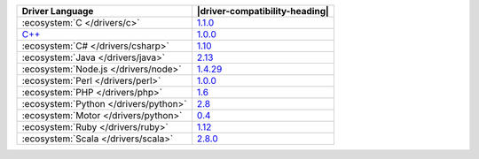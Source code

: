 .. list-table::
   :header-rows: 1

   * - Driver Language
     - |driver-compatibility-heading|

   * - :ecosystem:`C </drivers/c>`
     - `1.1.0 <https://github.com/mongodb/mongo-c-driver/releases>`_

   * - `C++ <https://github.com/mongodb/mongo-cxx-driver>`_
     - `1.0.0 <https://github.com/mongodb/mongo-cxx-driver/releases>`__

   * - :ecosystem:`C# </drivers/csharp>`
     - `1.10 <https://github.com/mongodb/mongo-csharp-driver/releases>`_

   * - :ecosystem:`Java </drivers/java>`
     - `2.13 <https://github.com/mongodb/mongo-java-driver/releases>`_

   * - :ecosystem:`Node.js </drivers/node>`
     - `1.4.29 <https://github.com/mongodb/node-mongodb-native/releases>`_

   * - :ecosystem:`Perl </drivers/perl>`
     - `1.0.0 <https://metacpan.org/release/MongoDB>`__

   * - :ecosystem:`PHP </drivers/php>`
     - `1.6 <http://pecl.php.net/package/mongo>`_

   * - :ecosystem:`Python </drivers/python>`
     - `2.8 <https://pypi.python.org/pypi/pymongo/>`_

   * - :ecosystem:`Motor </drivers/python>`
     - `0.4 <https://pypi.python.org/pypi/motor/>`_

   * - :ecosystem:`Ruby </drivers/ruby>`
     - `1.12 <https://rubygems.org/gems/mongo>`_

   * - :ecosystem:`Scala </drivers/scala>`
     - `2.8.0 <https://github.com/mongodb/casbah/releases>`_
